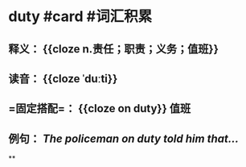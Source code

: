 * duty #card #词汇积累
:PROPERTIES:
:card-last-interval: 64.73
:card-repeats: 4
:card-ease-factor: 2.9
:card-next-schedule: 2022-12-27T06:19:24.376Z
:card-last-reviewed: 2022-10-23T13:19:24.376Z
:card-last-score: 5
:END:
** 释义： {{cloze n.责任；职责；义务；值班}}
** 读音： {{cloze ˈduːti}}
** =固定搭配=： {{cloze on duty}} 值班
** 例句： /The policeman on *duty* told him that.../
**